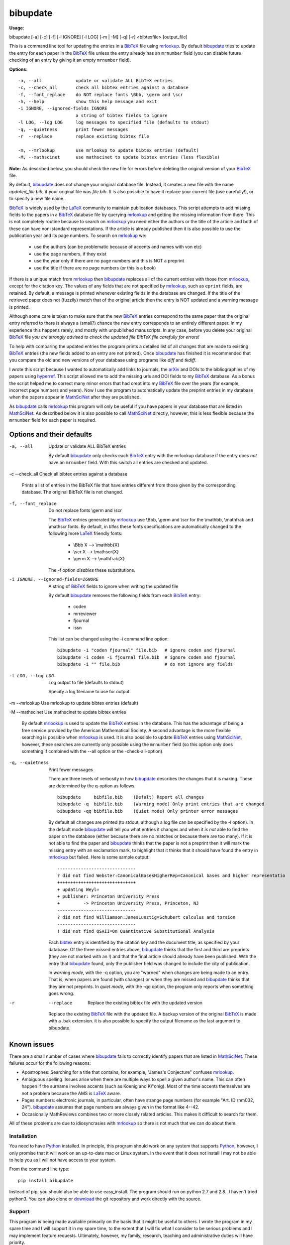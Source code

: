 =========
bibupdate
=========

**Usage**: 

bibupdate [-a] [-c] [-f] [-i IGNORE] [-l LOG] [-m | -M] [-q] [-r] <bibtexfile> [output_file]

This is a command line tool for updating the entries in a BibTeX_ file using
mrlookup_. By default bibupdate_ tries to update the entry for each paper
in the BibTeX_ file unless the entry already has an ``mrnumber`` field (you can
disable future checking of an entry by giving it an empty ``mrnumber`` field).

**Options**::

  -a, --all             update or validate ALL BibTeX entries
  -c, --check_all       check all bibtex entries against a database
  -f, --font_replace    do NOT replace fonts \Bbb, \germ and \scr
  -h, --help            show this help message and exit
  -i IGNORE, --ignored-fields IGNORE
                        a string of bibtex fields to ignore
  -l LOG, --log LOG     log messages to specified file (defaults to stdout)
  -q, --quietness       print fewer messages
  -r  --replace         replace existing bibtex file

  -m, --mrlookup        use mrlookup to update bibtex entries (default)
  -M, --mathscinet      use mathscinet to update bibtex entries (less flexible)

**Note:** 
As described below, you should check the new file for errors before deleting the
original version of your BibTeX_ file.

By default, bibupdate_ does not change your original database file. Instead, it creates a
new file with the name *updated_file.bib*, if your original file was *file.bib*.
It is also possible to have it replace your current file (use carefully!), or to
specify a new file name.

BibTeX_ is widely used by the LaTeX_ community to maintain publication databases.
This script attempts to add missing fields to the papers in a BibTeX_ database
file by querying mrlookup_ and getting the missing information from there. This
is not completely routine because to search on mrlookup_ you need either the
authors or the title of the article and both of these can have non-standard
representations. If the article is already published then it is also possible to
use the publication year and its page numbers. To search on mrlookup_ we:

    - use the authors (can be problematic because of accents and names with von etc)
    - use the page numbers, if they exist
    - use the year only if there are no page numbers and this is NOT a preprint
    - use the title if there are no page numbers (or this is a book)

If there is a unique match from mrlookup_ then bibupdate_ replaces all of the
current entries with those from mrlookup_, except for the citation key. The
values of any fields that are not specified by mrlookup_, such as ``eprint`` fields,
are retained. By default, a message is printed whenever existing fields in the
database are changed. If the title of the retrieved paper does not (fuzzily)
match that of the original article then the entry is NOT updated and a warning
message is printed.

Although some care is taken to make sure that the new BibTeX_ entries correspond
to the same paper that the original entry referred to there is always a (small?)
chance the new entry corresponds to an entirely different paper.  In my
experience this happens rarely, and mostly with unpublished manuscripts. In any
case, before you delete your original BibTeX_ file *you are strongly advised to
check the updated file BibTeX file carefully for errors!*

To help with comparing the updated entries the program prints a detailed list of
all changes that are made to existing BibTeX_ entries (the new fields added to
an entry are not printed). Once bibupdate_ has finished it is recommended that
you compare the old and new versions of your database using programs like *diff*
and *tkdiff*.

I wrote this script because I wanted to automatically add links to journals, the
arXiv_ and DOIs to the bibliographies of my papers using hyperref_. This script
allowed me to add the missing urls and DOI fields to my BibTeX_ database. As a
bonus the script helped me to correct many minor errors that had crept into my
BibTeX_ file over the years (for example, incorrect page numbers and years). Now
I use the program to automatically update the preprint entries in my database
when the papers appear in MathSciNet_ after they are published.

As bibupdate_ calls mrlookup_ this program will only be useful if you have
papers in your database that are listed in MathSciNet_. As described below it is
also possible to call MathSciNet_ directly, however, this is less flexible
because the ``mrnumber`` field for each paper is required.

Options and their defaults
--------------------------

-a, --all  Update or validate ALL BibTeX entries

  By default bibupdate_ only checks each BibTeX_ entry with the mrlookup
  database if the entry does *not* have an ``mrnumber`` field. With this switch
  all entries are checked and updated.

-c --check_all  Check all bibtex entries against a database

  Prints a list of entries in the BibTeX file that have entries different from
  those given by the corresponding database. The original BibTeX file is not
  changed.

-f, --font_replace  Do not replace fonts \\germ and \\scr

  The BibTeX_ entries generated by mrlookup_ use \\Bbb, \\germ and \\scr for the
  \\mathbb, \\mathfrak and \\mathscr fonts. By default, in *titles* these fonts
  specifications are automatically changed to the following more LaTeX_ friendly
  fonts:

        - \\Bbb X  --> \\mathbb{X}
        - \\scr X  --> \\mathscr{X}
        - \\germ X --> \\mathfrak{X}

  The -f option *disables* these substitutions.

-i IGNORE, --ignored-fields=IGNORE  A string of BibTeX_ fields to ignore when writing the updated file

  By default bibupdate_ removes the following fields from each BibTeX_ entry:

      - coden
      - mrreviewer
      - fjournal
      - issn

  This list can be changed using the -i command line option::

     bibupdate -i "coden fjournal" file.bib   # ignore coden and fjournal
     bibupdate -i coden -i fjournal file.bib  # ignore coden and fjournal
     bibupdate -i "" file.bib                 # do not ignore any fields

-l LOG, --log LOG  Log output to file (defaults to stdout)

  Specify a log filename to use for output.

-m --mrlookup     Use mrlookup to update bibtex entries (default)

-M --mathscinet   Use mathscinet to update bibtex entries

  By default mrlookup_ is used to update the BibTeX_ entries in the database.
  This has the advantage of being a free service provided by the American
  Mathematical Society. A second advantage is the more flexible searching is
  possible when mrlookup_ is used. It is also possible to update BibTeX_
  entries using MathSciNet_, however, these searches are currently only possible
  using the ``mrnumber`` field (so this option only does something if combined
  with the --all option or the -check-all-option).

-q, --quietness  Print fewer messages

  There are three levels of verbosity in how bibupdate_ describes the changes that
  it is making. These are determined by the q-option as follows::

     bibupdate     bibfile.bib    (Defalt) Report all changes
     bibupdate -q  bibfile.bib    (Warning mode) Only print entries that are changed
     bibupdate -qq bibfile.bib    (Quiet mode) Only printer error messages

  By default all changes are printed (to stdout, although a log file can be
  specified by the -l option). In the default mode bibupdate_ will tell you what
  entries it changes and when it *is not* able to find the paper on the database
  (either because there are no matches or because there are too many). If it is
  not able to find the paper and bibupdate_ thinks that the paper is not a
  preprint then it will mark the missing entry with an exclamation mark, to
  highlight that it thinks that it should have found the entry in mrlookup_ but
  failed. Here is some sample output::

    ------------------------------
    ? did not find Webster:CanonicalBasesHigherRep=Canonical bases and higher representatio
    ++++++++++++++++++++++++++++++
    + updating Weyl=
    + publisher: Princeton University Press
    +         -> Princeton University Press, Princeton, NJ
    ------------------------------
    ? did not find Williamson:JamesLusztig=Schubert calculus and torsion
    ------------------------------
    ! did not find QSAII=On Quantitative Substitutional Analysis

  Each bibtex_ entry is identified by the citation key and the document title,
  as specified by your database. Of the three missed entries above, bibupdate_
  thinks that the first and third are preprints (they are not marked with an !)
  and  that the final article should already have been published. With the entry
  that bibupdate_ found, only the publisher field was changed to include the city 
  of publication.

  In *warning mode*, with the -q option, you are "warned" when changes are being
  made to an entry. That is, when papers are found (with changes) or when they
  are missed and bibupdate_ thinks that they are not preprints. In *quiet mode*,
  with the -qq option, the program only reports when something goes wrong.

-r  --replace  Replace the existing bibtex file with the updated version

  Replace the existing BibTeX_ file with the updated file. A backup version of
  the original BibTeX_ is made with a .bak extension. it is also possible to
  specify the output filename as the last argument to bibupdate.

Known issues
------------

There are a small number of cases where bibupdate_ fails to correctly identify
papers that are listed in MathSciNet_. These failures occur for the following
reasons:

* Apostrophes: Searching for a title that contains, for example, "James's Conjecture" 
  confuses mrlookup_.
* Ambiguous spelling: Issues arise when there are multiple ways to spell a
  given author's name. This can often happen if the surname involves accents
  (such as Koenig and K\\"onig). Most of the time accents themselves are not a
  problem because the AMS is LaTeX_ aware.
* Pages numbers: electronic journals, in particular, often have strange page
  numbers (for example "Art. ID rnm032, 24"). bibupdate_ assumes that page
  numbers are always given in the format like 4--42.
* Occasionally MathReviews combines two or more closely related articles. This
  makes it difficult to search for them.

All of these problems are due to idiosyncrasies with mrlookup_ so there is not
much that we can do about them.

Installation
============

You need to have Python_ installed. In principle, this program should work on
any system that supports Python_, however, I only promise that it will work
on an up-to-date mac or Linux system. In the event that it does not install I
may not be able to help you as I will not have access to your system.

From the command line type::

      pip install bibupdate

Instead of pip, you should also be able to use easy_install. The program should
run on python 2.7 and 2.8...I haven't tried python3. You can also clone or
download_ the git repository and work directly with the source.

Support
=======

This program is being made available primarily on the basis that it might be
useful to others. I wrote the program in my spare time and I will support it in
my spare time, to the extent that I will fix what I consider to be serious
problems and I may implement feature requests. Ultimately, however, my family,
research, teaching and administrative duties will have priority.

To do
=====

- More intelligent searches using MathSciNet_.
- Interface to the arXiv_? In principle, this is easy to do although,
  ultimately, it would probably not work because the arXiv_ blocks frequent
  requests from the same IP address in order to discourage robots.

AUTHOR
======

`Andrew Mathas`_

bibupdate_ Version 1.2. Copyright (C) 2012-14 

GNU General Public License, Version 3, 29 June 2007

This program is free software: you can redistribute it and/or modify it under
the terms of the GNU_General Public License (GPL_) as published by the Free
Software Foundation, either version 3 of the License, or (at your option) any
later version.

This program is distributed in the hope that it will be useful, but WITHOUT ANY
WARRANTY; without even the implied warranty of MERCHANTABILITY or FITNESS FOR A
PARTICULAR PURPOSE.  See the GNU General Public License for more details.

.. _`Andrew Mathas`: http://www.maths.usyd.edu.au/u/mathas/
.. _arXiv: http://arxiv.org/
.. _BibTeX: http://www.bibtex.org/
.. _bibupdate: https://bitbucket.org/AndrewsBucket/bibupdate
.. _download: http://bitbucket.org/AndrewsBucket/bibupdate/downloads/
.. _GPL: http://www.gnu.org/licenses/gpl.html
.. _hyperref: http://www.ctan.org/pkg/hyperref
.. _LaTeX: http://en.wikipedia.org/wiki/LaTeX
.. _MathSciNet: http://www.ams.org/mathscinet/
.. _mrlookup: http://www.ams.org/mrlookup
.. _Python: https://www.python.org/
